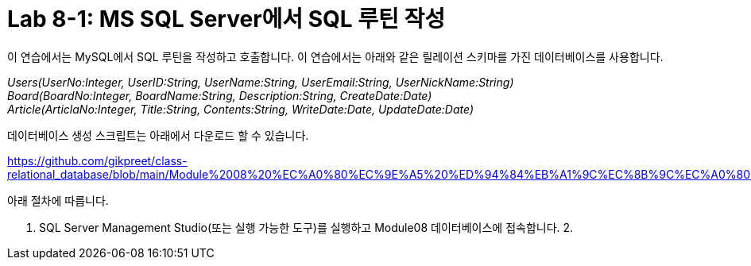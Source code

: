 = Lab 8-1: MS SQL Server에서 SQL 루틴 작성

이 연습에서는 MySQL에서 SQL 루틴을 작성하고 호출합니다. 이 연습에서는 아래와 같은 릴레이션 스키마를 가진 데이터베이스를 사용합니다. 

_Users(UserNo:Integer, UserID:String, UserName:String, UserEmail:String, UserNickName:String) +
Board(BoardNo:Integer, BoardName:String, Description:String, CreateDate:Date) +
Article(ArticlaNo:Integer, Title:String, Contents:String, WriteDate:Date, UpdateDate:Date)_

데이터베이스 생성 스크립트는 아래에서 다운로드 할 수 있습니다.

https://github.com/gikpreet/class-relational_database/blob/main/Module%2008%20%EC%A0%80%EC%9E%A5%20%ED%94%84%EB%A1%9C%EC%8B%9C%EC%A0%80%EC%99%80%20%ED%95%A8%EC%88%98/code/Table_createion_MySQL.sql

아래 절차에 따릅니다.

1. SQL Server Management Studio(또는 실행 가능한 도구)를 실행하고 Module08 데이터베이스에 접속합니다.
2. 